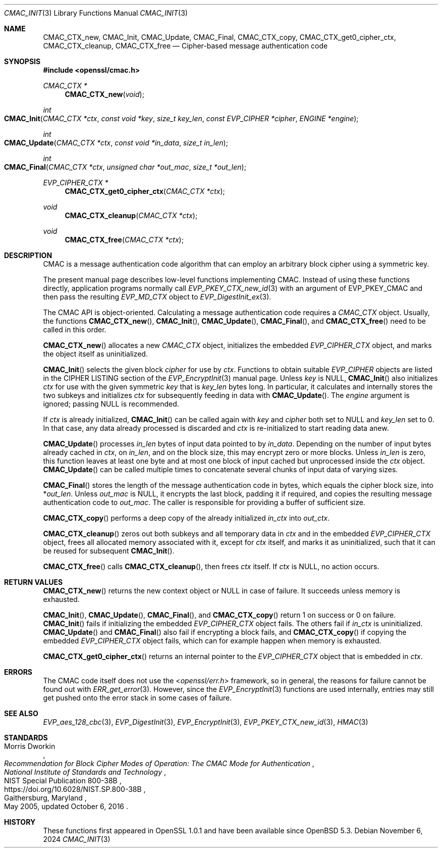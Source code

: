 .\" $OpenBSD: CMAC_Init.3,v 1.7 2024/11/06 18:23:21 schwarze Exp $
.\"
.\" Copyright (c) 2020 Ingo Schwarze <schwarze@openbsd.org>
.\"
.\" Permission to use, copy, modify, and distribute this software for any
.\" purpose with or without fee is hereby granted, provided that the above
.\" copyright notice and this permission notice appear in all copies.
.\"
.\" THE SOFTWARE IS PROVIDED "AS IS" AND THE AUTHOR DISCLAIMS ALL WARRANTIES
.\" WITH REGARD TO THIS SOFTWARE INCLUDING ALL IMPLIED WARRANTIES OF
.\" MERCHANTABILITY AND FITNESS. IN NO EVENT SHALL THE AUTHOR BE LIABLE FOR
.\" ANY SPECIAL, DIRECT, INDIRECT, OR CONSEQUENTIAL DAMAGES OR ANY DAMAGES
.\" WHATSOEVER RESULTING FROM LOSS OF USE, DATA OR PROFITS, WHETHER IN AN
.\" ACTION OF CONTRACT, NEGLIGENCE OR OTHER TORTIOUS ACTION, ARISING OUT OF
.\" OR IN CONNECTION WITH THE USE OR PERFORMANCE OF THIS SOFTWARE.
.\"
.Dd $Mdocdate: November 6 2024 $
.Dt CMAC_INIT 3
.Os
.Sh NAME
.Nm CMAC_CTX_new ,
.Nm CMAC_Init ,
.Nm CMAC_Update ,
.Nm CMAC_Final ,
.Nm CMAC_CTX_copy ,
.Nm CMAC_CTX_get0_cipher_ctx ,
.Nm CMAC_CTX_cleanup ,
.Nm CMAC_CTX_free
.Nd Cipher-based message authentication code
.Sh SYNOPSIS
.In openssl/cmac.h
.Ft CMAC_CTX *
.Fn CMAC_CTX_new void
.Ft int
.Fo CMAC_Init
.Fa "CMAC_CTX *ctx"
.Fa "const void *key"
.Fa "size_t key_len"
.Fa "const EVP_CIPHER *cipher"
.Fa "ENGINE *engine"
.Fc
.Ft int
.Fo CMAC_Update
.Fa "CMAC_CTX *ctx"
.Fa "const void *in_data"
.Fa "size_t in_len"
.Fc
.Ft int
.Fo CMAC_Final
.Fa "CMAC_CTX *ctx"
.Fa "unsigned char *out_mac"
.Fa "size_t *out_len"
.Fc
.Ft EVP_CIPHER_CTX *
.Fn CMAC_CTX_get0_cipher_ctx "CMAC_CTX *ctx"
.Ft void
.Fn CMAC_CTX_cleanup "CMAC_CTX *ctx"
.Ft void
.Fn CMAC_CTX_free "CMAC_CTX *ctx"
.Sh DESCRIPTION
CMAC is a message authentication code algorithm that can employ an
arbitrary block cipher using a symmetric key.
.Pp
The present manual page describes low-level functions implementing CMAC.
Instead of using these functions directly,
application programs normally call
.Xr EVP_PKEY_CTX_new_id 3
with an argument of
.Dv EVP_PKEY_CMAC
and then pass the resulting
.Vt EVP_MD_CTX
object to
.Xr EVP_DigestInit_ex 3 .
.Pp
The CMAC API is object-oriented.
Calculating a message authentication code requires a
.Vt CMAC_CTX
object.
Usually, the functions
.Fn CMAC_CTX_new ,
.Fn CMAC_Init ,
.Fn CMAC_Update ,
.Fn CMAC_Final ,
and
.Fn CMAC_CTX_free
need to be called in this order.
.Pp
.Fn CMAC_CTX_new
allocates a new
.Vt CMAC_CTX
object, initializes the embedded
.Vt EVP_CIPHER_CTX
object, and marks the object itself as uninitialized.
.Pp
.Fn CMAC_Init
selects the given block
.Fa cipher
for use by
.Fa ctx .
Functions to obtain suitable
.Vt EVP_CIPHER
objects are listed in the CIPHER LISTING section of the
.Xr EVP_EncryptInit 3
manual page.
Unless
.Fa key
is
.Dv NULL ,
.Fn CMAC_Init
also initializes
.Fa ctx
for use with the given symmetric
.Fa key
that is
.Fa key_len
bytes long.
In particular, it calculates and internally stores the two subkeys
and initializes
.Fa ctx
for subsequently feeding in data with
.Fn CMAC_Update .
The
.Fa engine
argument is ignored; passing
.Dv NULL
is recommended.
.Pp
If
.Fa ctx
is already initialized,
.Fn CMAC_Init
can be called again with
.Fa key
and
.Fa cipher
both set to
.Dv NULL
and
.Fa key_len
set to 0.
In that case, any data already processed is discarded and
.Fa ctx
is re-initialized to start reading data anew.
.Pp
.Fn CMAC_Update
processes
.Fa in_len
bytes of input data pointed to by
.Fa in_data .
Depending on the number of input bytes already cached in
.Fa ctx ,
on
.Fa in_len ,
and on the block size, this may encrypt zero or more blocks.
Unless
.Fa in_len
is zero, this function leaves at least one byte and at most one
block of input cached but unprocessed inside the
.Fa ctx
object.
.Fn CMAC_Update
can be called multiple times
to concatenate several chunks of input data of varying sizes.
.Pp
.Fn CMAC_Final
stores the length of the message authentication code in bytes,
which equals the cipher block size, into
.Pf * Fa out_len .
Unless
.Fa out_mac
is
.Dv NULL ,
it encrypts the last block, padding it if required, and copies the
resulting message authentication code to
.Fa out_mac .
The caller is responsible for providing a buffer of sufficient size.
.Pp
.Fn CMAC_CTX_copy
performs a deep copy of the already initialized
.Fa in_ctx
into
.Fa out_ctx .
.Pp
.Fn CMAC_CTX_cleanup
zeros out both subkeys and all temporary data in
.Fa ctx
and in the embedded
.Vt EVP_CIPHER_CTX
object, frees all allocated memory associated with it,
except for
.Fa ctx
itself, and marks it as uninitialized,
such that it can be reused for subsequent
.Fn CMAC_Init .
.Pp
.Fn CMAC_CTX_free
calls
.Fn CMAC_CTX_cleanup ,
then frees
.Fa ctx
itself.
If
.Fa ctx
is
.Dv NULL ,
no action occurs.
.Sh RETURN VALUES
.Fn CMAC_CTX_new
returns the new context object or
.Dv NULL
in case of failure.
It succeeds unless memory is exhausted.
.Pp
.Fn CMAC_Init ,
.Fn CMAC_Update ,
.Fn CMAC_Final ,
and
.Fn CMAC_CTX_copy
return 1 on success or 0 on failure.
.Fn CMAC_Init
fails if initializing the embedded
.Vt EVP_CIPHER_CTX
object fails.
The others fail if
.Fa in_ctx
is uninitialized.
.Fn CMAC_Update
and
.Fn CMAC_Final
also fail if encrypting a block fails, and
.Fn CMAC_CTX_copy
if copying the embedded
.Vt EVP_CIPHER_CTX
object fails, which can for example happen when memory is exhausted.
.Pp
.Fn CMAC_CTX_get0_cipher_ctx
returns an internal pointer to the
.Vt EVP_CIPHER_CTX
object that is embedded in
.Fa ctx .
.Sh ERRORS
The CMAC code itself does not use the
.In openssl/err.h
framework, so in general, the reasons for failure cannot be found out with
.Xr ERR_get_error 3 .
However, since the
.Xr EVP_EncryptInit 3
functions are used internally, entries may still get pushed onto
the error stack in some cases of failure.
.Sh SEE ALSO
.Xr EVP_aes_128_cbc 3 ,
.Xr EVP_DigestInit 3 ,
.Xr EVP_EncryptInit 3 ,
.Xr EVP_PKEY_CTX_new_id 3 ,
.Xr HMAC 3
.Sh STANDARDS
.Rs
.%A Morris Dworkin
.%T "Recommendation for Block Cipher Modes of Operation:\
 The CMAC Mode for Authentication"
.%I National Institute of Standards and Technology
.%R NIST Special Publication 800-38B
.%U https://doi.org/10.6028/NIST.SP.800-38B
.%C Gaithersburg, Maryland
.%D May 2005, updated October 6, 2016
.Re
.Sh HISTORY
These functions first appeared in OpenSSL 1.0.1
and have been available since
.Ox 5.3 .
